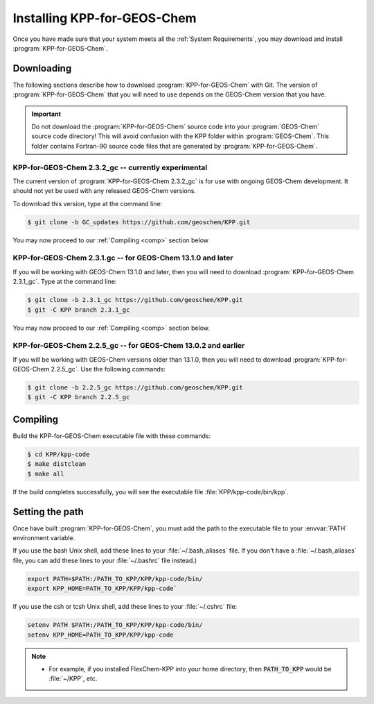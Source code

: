 .. _Installation:

############################
Installing KPP-for-GEOS-Chem
############################

Once you have made sure that your system meets all the :ref:`System
Requirements`, you may download and install :program:`KPP-for-GEOS-Chem`.

-----------
Downloading
-----------

The following sections describe how to download :program:`KPP-for-GEOS-Chem` with Git.  The version of :program:`KPP-for-GEOS-Chem` that you will need to use depends on the GEOS-Chem version that you have.

.. important:: Do not download the :program:`KPP-for-GEOS-Chem` source
	       code into your :program:`GEOS-Chem` source code
	       directory! This will avoid confusion with the KPP
	       folder within :program:`GEOS-Chem`.  This folder
	       contains Fortran-90 source code files that are generated by :program:`KPP-for-GEOS-Chem`.

^^^^^^^^^^^^^^^^^^^^^^^^^^^^^^^^^^^^^^^^^^^^^^^^^^^^
KPP-for-GEOS-Chem 2.3.2_gc -- currently experimental
^^^^^^^^^^^^^^^^^^^^^^^^^^^^^^^^^^^^^^^^^^^^^^^^^^^^

The current version of :program:`KPP-for-GEOS-Chem 2.3.2_gc` is for
use with ongoing GEOS-Chem development. It should not yet be used with
any released GEOS-Chem versions.

To download this version, type at the command line:

.. code-block:: console

   $ git clone -b GC_updates https://github.com/geoschem/KPP.git

You may now proceed to our :ref:`Compiling <comp>` section below

.. _kpp231:

^^^^^^^^^^^^^^^^^^^^^^^^^^^^^^^^^^^^^^^^^^^^^^^^^^^^^^^^^^^^
KPP-for-GEOS-Chem 2.3.1.gc -- for GEOS-Chem 13.1.0 and later
^^^^^^^^^^^^^^^^^^^^^^^^^^^^^^^^^^^^^^^^^^^^^^^^^^^^^^^^^^^^

If you will be working with GEOS-Chem 13.1.0 and later, then you will
need to download :program:`KPP-for-GEOS-Chem 2.3.1_gc`.  Type at the
command line:

.. code-block:: console

   $ git clone -b 2.3.1_gc https://github.com/geoschem/KPP.git
   $ git -C KPP branch 2.3.1_gc

You may now proceed to our :ref:`Compiling <comp>` section below.

.. _kpp225:

^^^^^^^^^^^^^^^^^^^^^^^^^^^^^^^^^^^^^^^^^^^^^^^^^^^^^^^^^^^^^^
KPP-for-GEOS-Chem 2.2.5_gc -- for GEOS-Chem 13.0.2 and earlier
^^^^^^^^^^^^^^^^^^^^^^^^^^^^^^^^^^^^^^^^^^^^^^^^^^^^^^^^^^^^^^

If you will be working with GEOS-Chem versions older than 13.1.0, then
you will need to download :program:`KPP-for-GEOS-Chem 2.2.5_gc`.  Use
the following commands:

.. code-block:: console

   $ git clone -b 2.2.5_gc https://github.com/geoschem/KPP.git
   $ git -C KPP branch 2.2.5_gc

.. _comp:

---------
Compiling
---------

Build the KPP-for-GEOS-Chem executable file with these commands:

.. code-block:: console

   $ cd KPP/kpp-code
   $ make distclean
   $ make all

If the build completes successfully, you will see the executable file :file:`KPP/kpp-code/bin/kpp`.

----------------
Setting the path
----------------

Once have built :program:`KPP-for-GEOS-Chem`, you must add the path to the
executable file to your :envvar:`PATH` environment variable.

If you use the bash Unix shell, add these lines to your
:file:`~/.bash_aliases` file.  If you don't have a
:file:`~/.bash_aliases` file, you can add these lines to your
:file:`~/.bashrc` file instead.)

.. code-block:: none

   export PATH=$PATH:/PATH_TO_KPP/KPP/kpp-code/bin/
   export KPP_HOME=PATH_TO_KPP/KPP/kpp-code`

If you use the csh or tcsh Unix shell, add these lines to your
:file:`~/.cshrc` file:

.. code-block:: none

   setenv PATH $PATH:/PATH_TO_KPP/KPP/kpp-code/bin/
   setenv KPP_HOME=PATH_TO_KPP/KPP/kpp-code

.. note::

  - For example, if you installed FlexChem-KPP into your home
    directory, then  :code:`PATH_TO_KPP` would be :file:`~/KPP`, etc.
